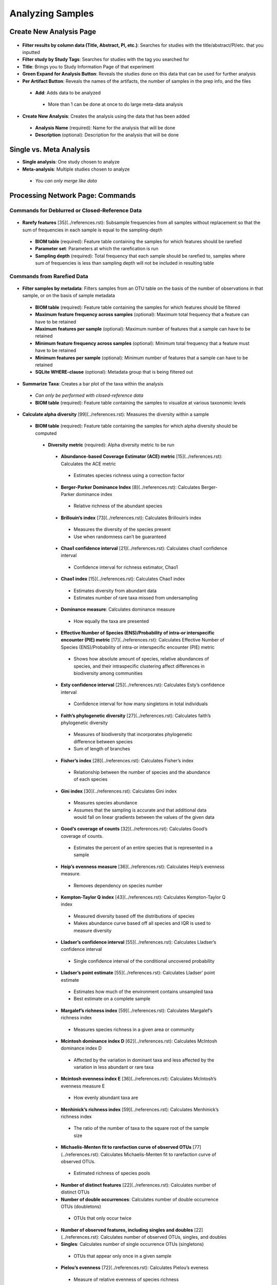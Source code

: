 Analyzing Samples
=================

Create New Analysis Page
------------------------   

.. figure::  create_analysis.png
   :align:   center
   
* **Filter results by column data (Title, Abstract, PI, etc.)**: Searches for studies with the title/abstract/PI/etc. that you inputted
* **Filter study by Study Tags**: Searches for studies with the tag you searched for
* **Title**: Brings you to Study Information Page of that experiment
* **Green Expand for Analysis Button**: Reveals the studies done on this data that can be used for further analysis
* **Per Artifact Button**: Reveals the names of the artifacts, the number of samples in the prep info, and the files
 * **Add**: Adds data to be analyzed 
  * More than 1 can be done at once to do large meta-data analysis

.. figure::  create_new_analysis.png
   :align:   center
   
* **Create New Analysis**: Creates the analysis using the data that has been added
 * **Analysis Name** (required): Name for the analysis that will be done
 * **Description** (optional): Description for the analysis that will be done

Single vs. Meta Analysis
------------------------------
* **Single analysis**: One study chosen to analyze 
* **Meta-analysis**: Multiple studies chosen to analyze
 * *You can only merge like data*

Processing Network Page: Commands
---------------------------------

Commands for Deblurred or Closed-Reference Data
~~~~~~~~~~~~~~~~~~~~~~~~~~~~~~~~~~~~~~~~~~~~~~~~

.. figure::  rarefy.png
   :align:   center
   
* **Rarefy features** [35](../references.rst): Subsample frequencies from all samples without replacement so that the sum of frequencies in each sample is equal to the sampling-depth  
 *  **BIOM table** (required): Feature table containing the samples for which features should be rarefied
 *  **Parameter set**: Parameters at which the rarefication is run
 *  **Sampling depth** (required): Total frequency that each sample should be rarefied to, samples where sum of frequencies is less than sampling depth will not be included in resulting table

Commands from Rarefied Data
~~~~~~~~~~~~~~~~~~~~~~~~~~~

.. figure::  filtering.png
   :align:   center
   
* **Filter samples by metadata**: Filters samples from an OTU table on the basis of the number of observations in that sample, or on the basis of sample metadata
 * **BIOM table** (required): Feature table containing the samples for which features should be filtered
 * **Maximum feature frequency across samples** (optional): Maximum total frequency that a feature can have to be retained
 * **Maximum features per sample** (optional): Maximum number of features that a sample can have to be retained
 * **Minimum feature frequency across samples** (optional): Minimum total frequency that a feature must have to be retained
 * **Minimum features per sample** (optional): Minimum number of features that a sample can have to be retained
 * **SQLite WHERE-clause** (optional): Metadata group that is being filtered out

.. figure::  summarize_taxa.png
   :align:   center
   
* **Summarize Taxa**: Creates a bar plot of the taxa within the analysis
 * *Can only be performed with closed-reference data*
 * **BIOM table** (required): Feature table containing the samples to visualize at various taxonomic levels

.. figure::  alpha_diversity.png
   :align:   center
   
* **Calculate alpha diversity** [99](../references.rst): Measures the diversity within a sample
 * **BIOM table** (required): Feature table containing the samples for which alpha diversity should be computed
  * **Diversity metric** (required): Alpha diversity metric to be run
   * **Abundance-based Coverage Estimator (ACE) metric** [15](../references.rst): Calculates the ACE metric
    * Estimates species richness using a correction factor
   * **Berger-Parker Dominance Index** [8](../references.rst): Calculates Berger-Parker dominance index
    * Relative richness of the abundant species 
   * **Brillouin’s index** [73](../references.rst): Calculates Brillouin’s index 
    * Measures the diversity of the species present
    * Use when randomness can’t be guaranteed
   * **Chao1 confidence interval** [21](../references.rst): Calculates chao1 confidence interval
    * Confidence interval for richness estimator, Chao1
   * **Chao1 index** [15](../references.rst): Calculates Chao1 index
    * Estimates diversity from abundant data
    * Estimates number of rare taxa missed from undersampling 
   * **Dominance measure**: Calculates dominance measure
    * How equally the taxa are presented
   * **Effective Number of Species (ENS)/Probability of intra-or interspecific encounter (PIE) metric** [17](../references.rst): Calculates Effective Number of Species (ENS)/Probability of intra-or interspecific encounter (PIE) metric
    * Shows how absolute amount of species, relative abundances of species, and their intraspecific clustering affect differences in biodiversity among communities
   * **Esty confidence interval** [25](../references.rst): Calculates Esty’s confidence interval
    * Confidence interval for how many singletons in total individuals
   * **Faith’s phylogenetic diversity** [27](../references.rst): Calculates faith’s phylogenetic diversity 
    * Measures of biodiversity that incorporates phylogenetic difference between species
    * Sum of length of branches
   * **Fisher’s index** [28](../references.rst): Calculates Fisher’s index
    * Relationship between the number of species and the abundance of each species
   * **Gini index** [30](../references.rst): Calculates Gini index
    * Measures species abundance
    * Assumes that the sampling is accurate and that additional data would fall on linear gradients between the values of the given data
   * **Good’s coverage of counts** [32](../references.rst): Calculates Good’s coverage of counts.
    * Estimates the percent of an entire species that is represented in a sample
   * **Heip’s evenness measure** [36](../references.rst): Calculates Heip’s evenness measure.
    * Removes dependency on species number 
   * **Kempton-Taylor Q index** [43](../references.rst): Calculates Kempton-Taylor Q index
    * Measured diversity based off the distributions of species 
    * Makes abundance curve based off all species and IQR is used to measure diversity
   * **Lladser’s confidence interval** [55](../references.rst): Calculates Lladser’s confidence interval
    * Single confidence interval of the conditional uncovered probability
   * **Lladser’s point estimate** [55](../references.rst): Calculates Lladser’ point estimate
    * Estimates how much of the environment contains unsampled taxa
    * Best estimate on a complete sample
   * **Margalef’s richness index** [59](../references.rst): Calculates Margalef’s richness index
    * Measures species richness in a given area or community
   * **Mcintosh dominance index D** [62](../references.rst): Calculates McIntosh dominance index D
    * Affected by the variation in dominant taxa and less affected by the variation in less abundant or rare taxa
   * **Mcintosh evenness index E** [36](../references.rst): Calculates McIntosh’s evenness measure E
    * How evenly abundant taxa are
   * **Menhinick’s richness index** [59](../references.rst): Calculates Menhinick’s richness index
    * The ratio of the number of taxa to the square root of the sample size
   * **Michaelis-Menten fit to rarefaction curve of observed OTUs** [77](../references.rst): Calculates Michaelis-Menten fit to rarefaction curve of observed OTUs.
    * Estimated richness of species pools
   * **Number of distinct features** [22](../references.rst): Calculates number of distinct OTUs
   * **Number of double occurrences**: Calculates number of double occurrence OTUs (doubletons)
    * OTUs that only occur twice
   * **Number of observed features, including singles and doubles** [22](../references.rst): Calculates number of observed OTUs, singles, and doubles
   * **Singles**: Calculates number of single occurrence OTUs (singletons)
    * OTUs that appear only once in a given sample
   * **Pielou’s evenness** [72](../references.rst): Calculates Pielou’s eveness
    * Measure of relative evenness of species richness
   * **Robbins’ estimator** [79](../references.rst): Calculates Robbins’ estimator
    * Probability of unobserved outcomes
   * **Shannon’s index** [83](../references.rst): Calculates Shannon’s index
    * Calculates richness and diversity using a natural logarithm 
    * Accounts for both abundance and evenness of the taxa present
   * **Simpson evenness measure E** [84](../references.rst): Calculates Simpson’s evenness measure E.
    * Diversity that account for the number of organisms and number of species 
   * **Simpson’s index** [84](../references.rst): Calculates Simpson’s index
    * Measures the relative abundance of the different species making up the sample richness
   * **Strong’s dominance index (Dw)** [89](../references.rst): Calculates Strong’s dominance index 
    * Measures species abundance unevenness
 * **Phylogenetic tree** (required for Faith PD): Phylogenetic tree to be used with alpha analyses (only include when necessary)
  * Currently the only tree that can be used is the GreenGenes 97% OTU based phylogenetic tree

.. figure::  beta_diversity.png
   :align:   center
   
* **Calculate beta diversity** [99](../references.rst): Measured the diversity between samples
 * **BIOM table** (required): Feature table containing the samples for which beta diversity should be computed
 * **Adjust variance** [14](../references.rst) (phylogenetic only): Performs variance adjustment
  * Weighs distances based on the proportion of the relative abundance represented between the samples at a given node under evaluation
 * **Alpha value** (Generalized UniFrac only): Controls importance of sample proportions
  * 1.0 is weighted normalized UniFrac. 0.0 is close to unweighted UniFrac, but only if the sample  are dichotomized.
 * **Bypass tips** (phylogenetic only): In a bifurcating tree, the tips make up about 50% of the nodes in a tree. By ignoring them, specificity can be traded for reduced compute time. This has the effect of collapsing the phylogeny, and is analogous (in concept) to moving from 99% to 97% OTUs
 * **Diversity metric** (required): Beta diversity metric to be run
  * **Bray-Curtis dissimilarity** [87](../references.rst): Calculates Bray–Curtis dissimilarity
   * Fraction of overabundant counts
  * **Canberra distance** [52](../references.rst): Calculates Canberra distance
   * Overabundance on a feature by feature basis
  * **Chebyshev distance** [11](../references.rst): Calculates Chebyshev distance
   * Maximum distance between two samples
  * **City-block distance** [69](../references.rst):  Calculates City-block distance
   * Similar to the Euclidean distance but the effect of a large difference in a single dimension is reduced
  * **Correlation coefficient** [29](../references.rst): Measures Correlation coefficient
   * Measure of strength and direction of linear relationship between samples
  * **Cosine Similarity** [68](../references.rst): Measures Cosine similarity
   * Ratio of the amount of common species in a sample to the mean of the two samples
  * **Dice measures** [24](../references.rst): Calculates Dice measure
   * Statistic used for comparing the similarity of two samples
   * Only counts true positives once
  * **Euclidean distance** [53](../references.rst): Measures Euclidean distance
   * Species-by-species distance matrix
  * **Generalized Unifrac** [18](../references.rst): Measures Generalized UniFrac
   * Detects a wider range of biological changes compared to unweighted and weighted UniFrac
  * **Hamming distance** [34](../references.rst): Measures Hamming distance
   * Minimum number of substitutions required to change one group to the other
  * **Jaccard similarity index** [41](../references.rst): Calculates Jaccard similarity index
   * Fraction of unique features, regardless of abundance
  * **Kulczynski dissimilarity index** [50](../references.rst): Measures Kulczynski dissimilarity index
   * Describes the dissimilarity between two samples
  * **Mahalanobis distance** [60](../references.rst): Calculates Mahalanobis distance
   * How many standard deviations one sample is away from the mean
   * Unitless and scale-invariant
   * Takes into account the correlations of the data set
  * **Matching components** [42](../references.rst): Measures Matching components
   * Compares indices under all possible situations
  * **Rogers-tanimoto distance** [90](../references.rst): Measures Rogers-Tanimoto distance
   * Allows the possibility of two samples, which are quite different from each other, to both be similar to a third
  * **Russel-Rao coefficient** [81](../references.rst): Calculates Russell-Rao coefficients
   * Equal weight is given to matches and non-matches
  * **Sokal-Michener coefficient** [85](../references.rst): Measures Sokal-Michener coefficient
   * Proportion of matches between samples
  * **Sokal-Sneath Index** [86](../references.rst): Calculates Sokal-Sneath index
   * Measure of species turnover
  * **Species-by-species Euclidean** [53](../references.rst): Measures Species-by-species Euclidean
   * Standardized Euclidean distance between two groups
   * Each coordinate difference between observations is scaled by dividing by the corresponding element of the standard deviation
  * **Squared Euclidean** [53](../references.rst): Measures squared Euclidean distance
   * Place progressively greater weight on samples that are farther apart
  * **Unweighted unifrac** [58](../references.rst): Measures unweighted UniFrac
   * Measures the fraction of unique branch length
  * **Weighted Minkowski metric** [13](../references.rst): Measures Weighted Minkowski metric
   * Allows the use of the k-means-type paradigm to cluster large data sets
  * **Weighted normalized UniFrac** [57](../references.rst): Measures Weighted normalized UniFrac
   * Takes into account abundance
   * Normalization adjusts for varying root-to-tip distances.
  * **Weighted unnormalized UniFrac** [57](../references.rst): Measures Weighted unnormalized UniFrac
   * Takes into account abundance
   * *Doesn't correct for unequal sampling effort or different evolutionary rates between taxa*
  * **Yule index** [28](../references.rst): Measures Yule index
   * Measures biodiversity
   * Determined by the diversity of species and the proportions between the abundance of those species.
 * **Number of jobs**: Number of workers to use
 * **Phylogenetic tree** (required for Mahalanobis distance, Weighted Minkowski metric, and all UniFrac metrics): Phylogenetic tree to be used with beta analyses (only include when necessary)
  * Currently the only tree that can be used is the GreenGenes 97% OTU based phylogenetic tree

Commands from Alpha Diversity Data
~~~~~~~~~~~~~~~~~~~~~~~~~~~~~~~~~~

.. figure::  alpha_correlation.png
   :align:   center
   
* **Calculate alpha correlation** [80](../references.rst): Determines if the numeric sample metadata category is correlated with alpha diversity
 * **Correlation Method** (required): Correction test being applied
  * **Spearman** [88](../references.rst): Measures if there is a linear relationship between 2 variables
  * **Pearson** [70](../references.rst): Measures how strong the linear relationship is between 2 variables
 * **Alpha Vectors** (required): Vector of alpha diversity values by sample

Commands from Beta Diversity Data
~~~~~~~~~~~~~~~~~~~~~~~~~~~~~~~~~

.. figure::  pcoa.png
   :align:   center
   
* **Perform Principal Coordinate Analysis (PCoA)** [71](../references.rst): Visualizes the similarities and differences between samples using Emperor Plots [95](../references.rst)
 * **Distance matrix** (required): Distance matrix on which the PCoA should be computed

.. figure::  beta_group_significance.png
   :align:   center
   
* **Beta Group Significance**: Determines whether groups of samples are significantly different from one another using a permutation-based statistical test
 * **Distance matrix** (required): Matrix of distances between pairs of samples
 * **Comparison Type** (required): Perform or not perform pairwise tests between all pairs of groups in addition to the test across all groups
 * **Metadata category** (required): Category from metadata file or artifact viewable as metadata
 * **Method** (required): Correlation test being applied
  * **Anosim** [20](../references.rst):  Describes the strength and significance that a category has in determining the distances between points and can accept either categorical or continuous variables in the metadata mapping file
  * **Permanova** [4](../references.rst): Describes the strength and significance that a category has in determining the distances between points and can accept categorical variables
 * **Number of permutations** (required): Number of permutations to be run when computing p-values 

.. figure::  beta_correlation.png
   :align:   center
   
* **Beta Correlation**: Identifies a correlation between the distance matrix and a numeric sample metadata category
 * **Distance-matrix** (required): Matrix of distances between pairs of samples
 * **Correlation method** (required): Correlation test being applied
  * **Spearman** [88](../references.rst): Measures if there is a linear relationship between 2 variables
  * **Pearson** [70](../references.rst): Measures how strong the linear relationship is between 2 variables
 * **Metadata-category** (required): Category from metadata file or artifact viewable as metadata
 * **Number of permutations** (required): Number of permutations to be run when computing p-values

Processing Network Page: Results
--------------------------------

Taxa Bar Plot
~~~~~~~~~~~~~

* **Taxonomic Level**: How specific the taxa will be displayed 
 * 1- Kingdom, 2- Phylum, 3- Class, 4- Order, 5- Genus, 6- Species, 7- Subspecies
* **Color Palette**: Changes the coloring of your taxa bar plot
 * **Discrete**: Each taxon is a different color
 * **Continuous**: Each taxon is a different shade of one color
* **Sort Sample By**: Sorts data by sample metadata or taxonomic abundance and either by ascending or descending order

Alpha Diversity Results
~~~~~~~~~~~~~~~~~~~~~~~

* **Boxplot**: Shows how different measures of alpha diversity correlate with different metadata categories
* **Category**: Choose the metadata category you would like to analyze
* **Kruskal-Wallis** [49](../references.rst): Result of Kruskal-Wallis tests
 * Says if the differences are statistically significant

Alpha Correlation Results
~~~~~~~~~~~~~~~~~~~~~~~~~

* **Boxplot**: Shows how different measures of alpha diversity correlate with different metadata categories
 * Gives the Spearman or Pearson result (rho and p-value)

Beta Diversity Result
~~~~~~~~~~~~~~~~~~~~~
* **Distance Matrix**: Dissimilarity value for each pairwise comparison

PCoA Result
~~~~~~~~~~~
* **Emperor Plot**: Visualization of similarities/dissimilarities between samples
 * **Color Category**: Groups each sample by the given category chosen by a given color
 * **Colors**: Choose colors for each group
 * **Visibility** Allows for making certain samples invisible
  * *Does not remove them from the analysis*
   * Must perform filtering to do that
 * **Shape**: Groups each sample by the given category chosen by a given shape  
 * **Axis**: Change the position of the axis as well as the color of the graph
 * **Scale**: Change the size of a given category 

Beta Group Significance
~~~~~~~~~~~~~~~~~~~~~~~
* **Boxplot**: Shows how different measures of beta diversity correlate with different metadata categories
* Gives the Permanova or Anosim result (psuedo-F and p-value)

Beta Correlation
~~~~~~~~~~~~~~~~

* Gives the Spearman or Pearson result (rho and p-value)
 * **Spearman** [88](../references.rst): Measures if there is a linear relationship between 2 variables
 * **Pearson** [70](../references.rst): Measures how strong the linear relationship is between 2 variables
* Gives scatterplot of the distance matrix on the y and the variable being tested on the x-axis
